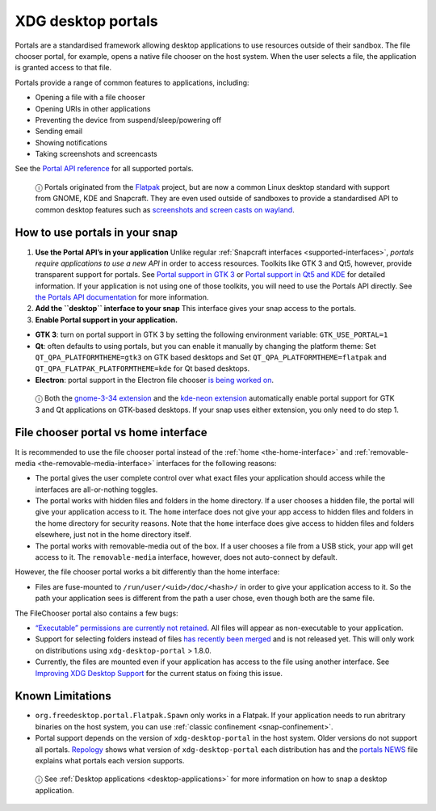 .. 17331.md

.. _xdg-desktop-portals:

XDG desktop portals
===================

Portals are a standardised framework allowing desktop applications to use resources outside of their sandbox. The file chooser portal, for example, opens a native file chooser on the host system. When the user selects a file, the application is granted access to that file.

Portals provide a range of common features to applications, including:

-  Opening a file with a file chooser
-  Opening URIs in other applications
-  Preventing the device from suspend/sleep/powering off
-  Sending email
-  Showing notifications
-  Taking screenshots and screencasts

See the `Portal API reference <https://flatpak.github.io/xdg-desktop-portal/portal-docs.html>`__ for all supported portals.

   ⓘ Portals originated from the `Flatpak <https://flatpak.github.io/>`__ project, but are now a common Linux desktop standard with support from GNOME, KDE and Snapcraft. They are even used outside of sandboxes to provide a standardised API to common desktop features such as `screenshots and screen casts on wayland <https://github.com/emersion/xdg-desktop-portal-wlr/wiki/FAQ>`__.

How to use portals in your snap
-------------------------------

1. **Use the Portal API’s in your application** Unlike regular :ref:`Snapcraft interfaces <supported-interfaces>`, *portals require applications to use a new API* in order to access resources. Toolkits like GTK 3 and Qt5, however, provide transparent support for portals. See `Portal support in GTK 3 <https://docs.flatpak.org/en/latest/portals-gtk.html>`__ or `Portal support in Qt5 and KDE <https://docs.flatpak.org/en/latest/portals-qt.html>`__ for detailed information. If your application is not using one of those toolkits, you will need to use the Portals API directly. See `the Portals API documentation <https://flatpak.github.io/xdg-desktop-portal/portal-docs.html>`__ for more information.

2. **Add the ``desktop`` interface to your snap** This interface gives your snap access to the portals.

3. **Enable Portal support in your application.**

-  **GTK 3**: turn on portal support in GTK 3 by setting the following environment variable: ``GTK_USE_PORTAL=1``

-  **Qt**: often defaults to using portals, but you can enable it manually by changing the platform theme: Set ``QT_QPA_PLATFORMTHEME=gtk3`` on GTK based desktops and Set ``QT_QPA_PLATFORMTHEME=flatpak`` and ``QT_QPA_FLATPAK_PLATFORMTHEME=kde`` for Qt based desktops.

-  **Electron**: portal support in the Electron file chooser `is being worked on <https://github.com/electron/electron/pull/19159>`__.

..

   ⓘ Both the `gnome-3-34 extension <https://snapcraft.io/docs/gnome-3-34-extension>`__ and the `kde-neon extension <https://snapcraft.io/docs/kde-neon-extension>`__ automatically enable portal support for GTK 3 and Qt applications on GTK-based desktops. If your snap uses either extension, you only need to do step 1.


.. _xdg-desktop-portals-heading--portal-vs-home:

File chooser portal vs home interface
-------------------------------------

It is recommended to use the file chooser portal instead of the :ref:`home <the-home-interface>` and :ref:`removable-media <the-removable-media-interface>` interfaces for the following reasons:

-  The portal gives the user complete control over what exact files your application should access while the interfaces are all-or-nothing toggles.
-  The portal works with hidden files and folders in the home directory. If a user chooses a hidden file, the portal will give your application access to it. The ``home`` interface does not give your app access to hidden files and folders in the home directory for security reasons. Note that the ``home`` interface does give access to hidden files and folders elsewhere, just not in the home directory itself.
-  The portal works with removable-media out of the box. If a user chooses a file from a USB stick, your app will get access to it. The ``removable-media`` interface, however, does not auto-connect by default.

However, the file chooser portal works a bit differently than the home interface:

-  Files are fuse-mounted to ``/run/user/<uid>/doc/<hash>/`` in order to give your application access to it. So the path your application sees is different from the path a user chose, even though both are the same file.

The FileChooser portal also contains a few bugs:

-  `“Executable” permissions are currently not retained <https://github.com/flatpak/xdg-desktop-portal/issues/517>`__. All files will appear as non-executable to your application.
-  Support for selecting folders instead of files `has recently been merged <https://github.com/flatpak/xdg-desktop-portal/pull/456>`__ and is not released yet. This will only work on distributions using ``xdg-desktop-portal`` > 1.8.0.
-  Currently, the files are mounted even if your application has access to the file using another interface. See `Improving XDG Desktop Support <https://snapcraft.io/docs/improving-xdg-desktop-portal-support>`__ for the current status on fixing this issue.

Known Limitations
-----------------

-  ``org.freedesktop.portal.Flatpak.Spawn`` only works in a Flatpak. If your application needs to run abritrary binaries on the host system, you can use :ref:`classic confinement <snap-confinement>`.
-  Portal support depends on the version of ``xdg-desktop-portal`` in the host system. Older versions do not support all portals. `Repology <https://repology.org/project/xdg-desktop-portal/versions>`__ shows what version of ``xdg-desktop-portal`` each distribution has and the `portals NEWS <https://github.com/flatpak/xdg-desktop-portal/blob/master/NEWS>`__ file explains what portals each version supports.

..

   ⓘ See :ref:`Desktop applications <desktop-applications>` for more information on how to snap a desktop application.
